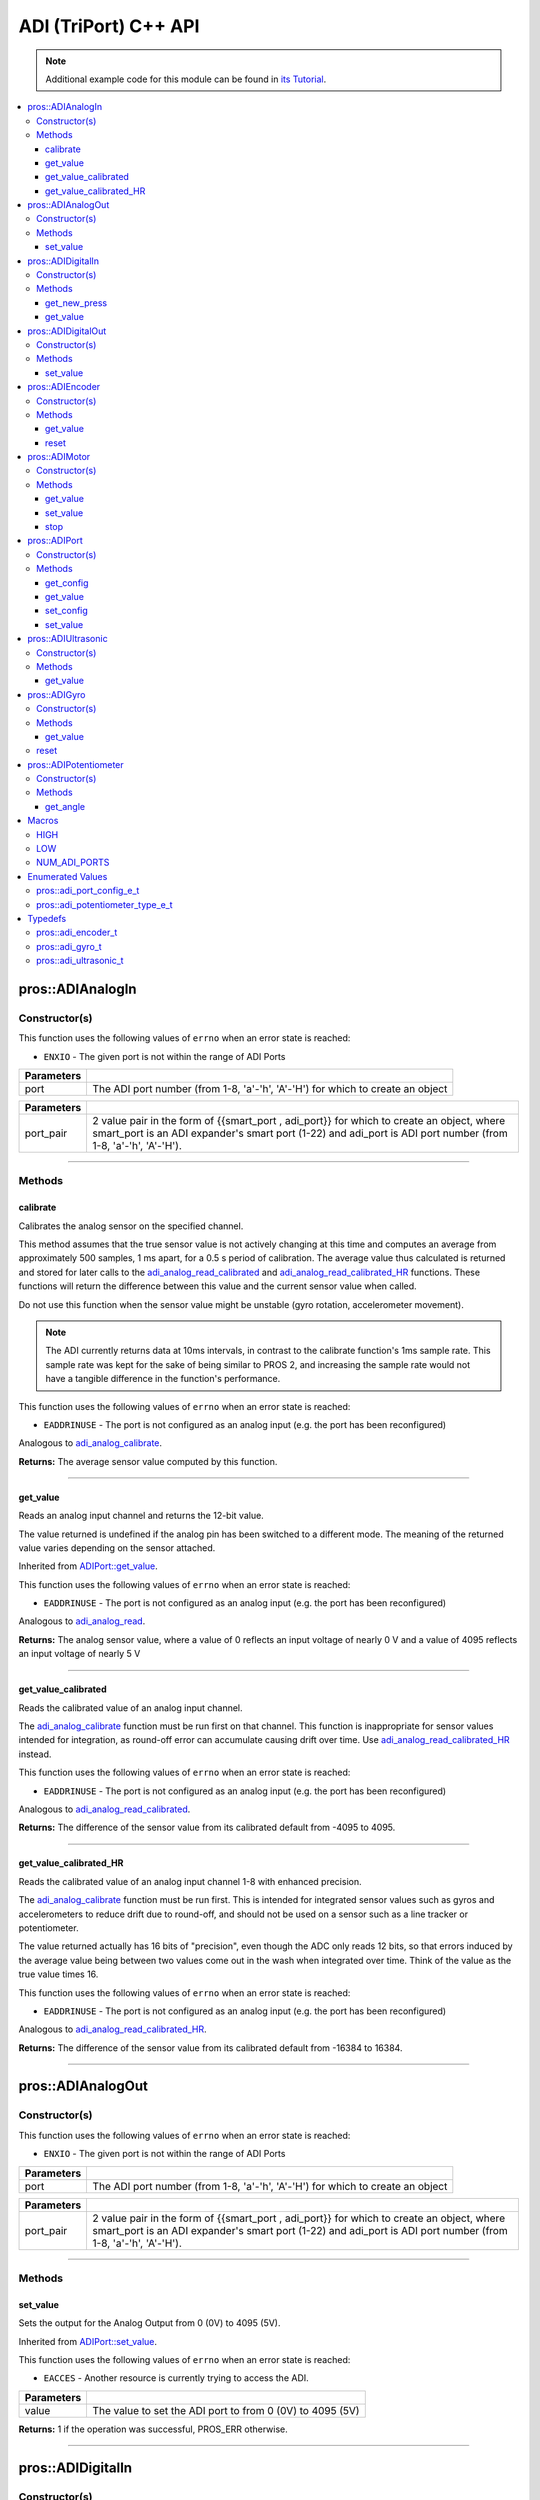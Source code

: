 .. highlight:: cpp
   :linenothreshold: 5

======================
ADI (TriPort) C++ API
======================

.. note:: Additional example code for this module can be found in
          `its Tutorial <../../tutorials/topical/adi.html>`_.

.. contents:: :local:

pros::ADIAnalogIn
=================

Constructor(s)
--------------

This function uses the following values of ``errno`` when an error state is reached:

- ``ENXIO`` - The given port is not within the range of ADI Ports

.. tabs ::
   .. tab :: Prototype
      .. highlight:: cpp
      ::

        pros::ADIAnalogIn::ADIAnalogIn ( std::uint8_t port )

   .. tab :: Example
      .. highlight:: cpp
      ::

        #define ANALOG_SENSOR_PORT 1

        void opcontrol() {
          pros::ADIAnalogIn sensor (ANALOG_SENSOR_PORT);
          while (true) {
            // Use the sensor
          }
        }

============ =================================================================================================================
 Parameters
============ =================================================================================================================
 port         The ADI port number (from 1-8, 'a'-'h', 'A'-'H') for which to create an object
============ =================================================================================================================

.. tabs ::
   .. tab :: Prototype
      .. highlight:: cpp
      ::

        pros::ADIAnalogIn::ADIAnalogIn ( pros::ext_adi_port_pair_t port_pair )

   .. tab :: Example
      .. highlight:: cpp
      ::

        #define EXT_ADI_SENSOR_PORT 1
        #define ADI_PORT 'a'

        void opcontrol() {
          pros::ADIAnalogIn sensor ({{EXT_ADI_SMART_PORT, ADI_PORT}});
          while (true) {
            // Use the sensor
          }
        }

============ =================================================================================================================
 Parameters
============ =================================================================================================================
 port_pair    2 value pair in the form of {{smart_port , adi_port}} for which to create an object, where smart_port is an 
              ADI expander's smart port (1-22) and adi_port is ADI port number (from 1-8, 'a'-'h', 'A'-'H').
============ =================================================================================================================

----

Methods
-------

calibrate
~~~~~~~~~

Calibrates the analog sensor on the specified channel.

This method assumes that the true sensor value is not actively changing at this time and
computes an average from approximately 500 samples, 1 ms apart, for a 0.5 s period of
calibration. The average value thus calculated is returned and stored for later calls to the
`adi_analog_read_calibrated`_ and `adi_analog_read_calibrated_HR`_ functions. These functions will return
the difference between this value and the current sensor value when called.

Do not use this function when the sensor value might be unstable
(gyro rotation, accelerometer movement).

.. note::
   The ADI currently returns data at 10ms intervals, in contrast to the calibrate function's
   1ms sample rate. This sample rate was kept for the sake of being similar to PROS
   2, and increasing the sample rate would not have a tangible difference in the
   function's performance.

This function uses the following values of ``errno`` when an error state is reached:

- ``EADDRINUSE``  - The port is not configured as an analog input  (e.g. the port has been reconfigured)

Analogous to `adi_analog_calibrate <../c/adi.html#adi-analog-calibrate>`_.

.. tabs ::
   .. tab :: Prototype
      .. highlight:: cpp
      ::

         std::int32_t pros::ADIAnalogIn::calibrate ( ) const

   .. tab :: Example
      .. highlight:: cpp
      ::

        #define ANALOG_SENSOR_PORT 1

        void initialize() {
          pros::ADIAnalogIn sensor (ANALOG_SENSOR_PORT);
          sensor.calibrate(ANALOG_SENSOR_PORT);
          std::cout << "Calibrated Reading:" << sensor.get_value_calibrated();
          // All readings from then on will be calibrated
        }

**Returns:** The average sensor value computed by this function.

----

get_value
~~~~~~~~~

Reads an analog input channel and returns the 12-bit value.

The value returned is undefined if the analog pin has been switched to a different mode.
The meaning of the returned value varies depending on the sensor attached.

Inherited from `ADIPort::get_value <get_value_>`_.

This function uses the following values of ``errno`` when an error state is reached:

- ``EADDRINUSE``  - The port is not configured as an analog input  (e.g. the port has been reconfigured)

Analogous to `adi_analog_read <../c/adi.html#adi-analog-read>`_.

.. tabs ::
   .. tab :: Prototype
      .. highlight:: cpp
      ::

         std::int32_t pros::ADIAnalogIn::get_value ( ) const

   .. tab :: Example
      .. highlight:: cpp
      ::

        #define ANALOG_SENSOR_PORT 1

        void initialize() {
          pros::ADIAnalogIn sensor (ANALOG_SENSOR_PORT);
          std::cout << "Sensor Reading:" << sensor.get_value();
        }

**Returns:** The analog sensor value, where a value of 0 reflects an input voltage of nearly 0 V
and a value of 4095 reflects an input voltage of nearly 5 V

----

get_value_calibrated
~~~~~~~~~~~~~~~~~~~~

Reads the calibrated value of an analog input channel.

The `adi_analog_calibrate`_ function must be run first on that channel. This function is
inappropriate for sensor values intended for integration, as round-off error can accumulate
causing drift over time. Use `adi_analog_read_calibrated_HR`_ instead.

This function uses the following values of ``errno`` when an error state is reached:

- ``EADDRINUSE``  - The port is not configured as an analog input  (e.g. the port has been reconfigured)

Analogous to `adi_analog_read_calibrated <../c/adi.html#adi_analog_read_calibrated>`_.

.. tabs ::
   .. tab :: Prototype
      .. highlight:: cpp
      ::

         std::int32_t pros::ADIAnalogIn::get_value_calibrated ( ) const

   .. tab :: Example
      .. highlight:: cpp
      ::

        #define ANALOG_SENSOR_PORT 1

        void initialize() {
          pros::ADIAnalogIn sensor (ANALOG_SENSOR_PORT);
          sensor.calibrate(ANALOG_SENSOR_PORT);
          std::cout << "Calibrated Reading:" << sensor.get_value_calibrated();
          // All readings from then on will be calibrated
        }

**Returns:** The difference of the sensor value from its calibrated default from -4095 to 4095.

----

get_value_calibrated_HR
~~~~~~~~~~~~~~~~~~~~~~~

Reads the calibrated value of an analog input channel 1-8 with enhanced precision.

The `adi_analog_calibrate`_ function must be run first. This is intended for integrated sensor
values such as gyros and accelerometers to reduce drift due to round-off, and should not be
used on a sensor such as a line tracker or potentiometer.

The value returned actually has 16 bits of "precision", even though the ADC only reads
12 bits, so that errors induced by the average value being between two values come out
in the wash when integrated over time. Think of the value as the true value times 16.

This function uses the following values of ``errno`` when an error state is reached:

- ``EADDRINUSE``  - The port is not configured as an analog input  (e.g. the port has been reconfigured)

Analogous to `adi_analog_read_calibrated_HR <../c/adi.html#adi_analog_read_calibrated_HR>`_.

.. tabs ::
   .. tab :: Prototype
      .. highlight:: cpp
      ::

         std::int32_t pros::ADIAnalogIn::get_value_calibrated_HR ( ) const

   .. tab :: Example
      .. highlight:: cpp
      ::

        #define ANALOG_SENSOR_PORT 1

        void initialize() {
          pros::ADIAnalogIn sensor (ANALOG_SENSOR_PORT);
          sensor.calibrate(ANALOG_SENSOR_PORT);
          std::cout << "High Res Calibrated Reading:" << sensor.get_value_calibrated_HR();
          // All readings from then on will be calibrated
        }

**Returns:** The difference of the sensor value from its calibrated default from -16384 to 16384.

----

pros::ADIAnalogOut
==================

Constructor(s)
--------------

This function uses the following values of ``errno`` when an error state is reached:

- ``ENXIO`` - The given port is not within the range of ADI Ports

.. tabs ::
   .. tab :: Prototype
      .. highlight:: cpp
      ::

         pros::ADIAnalogOut::ADIAnalogOut ( std::uint8_t port )

   .. tab :: Example
      .. highlight:: cpp
      ::

        #define ANALOG_SENSOR_PORT 1

        void opcontrol() {
          pros::ADIAnalogOut sensor (ANALOG_SENSOR_PORT);
          // Use the sensor
        }

============ =================================================================================================================
 Parameters
============ =================================================================================================================
 port         The ADI port number (from 1-8, 'a'-'h', 'A'-'H') for which to create an object
============ =================================================================================================================

.. tabs ::
   .. tab :: Prototype
      .. highlight:: cpp
      ::

         pros::ADIAnalogOut::ADIAnalogOut ( pros::ext_adi_port_pair_t port_pair )

   .. tab :: Example
      .. highlight:: cpp
      ::

        #define EXT_ADI_SMART_PORT 1
        #define ADI_PORT 'a'

        void opcontrol() {
          pros::ADIAnalogOut sensor ({{EXT_ADI_SMART_PORT, ADI_PORT}});
          // Use the sensor
        }

============ =================================================================================================================
 Parameters
============ =================================================================================================================
 port_pair    2 value pair in the form of {{smart_port , adi_port}} for which to create an object, where smart_port is an 
              ADI expander's smart port (1-22) and adi_port is ADI port number (from 1-8, 'a'-'h', 'A'-'H').
============ =================================================================================================================

----

Methods
-------

set_value
~~~~~~~~~

Sets the output for the Analog Output from 0 (0V) to 4095 (5V).

Inherited from `ADIPort::set_value <set_value_>`_.

This function uses the following values of ``errno`` when an error state is reached:

- ``EACCES``  - Another resource is currently trying to access the ADI.

.. tabs ::
   .. tab :: Prototype
      .. highlight:: cpp
      ::

         pros::ADIAnalogOut::set_value ( std::int32_t value ) const

   .. tab :: Example
      .. highlight:: cpp
      ::

        #define ANALOG_SENSOR_PORT 1

        void opcontrol() {
          pros::ADIAnalogOut sensor (ANALOG_SENSOR_PORT);
          sensor.set_value(4095); // Set the port to 5V
        }

============ =================================================================================================================
 Parameters
============ =================================================================================================================
 value        The value to set the ADI port to from 0 (0V) to 4095 (5V)
============ =================================================================================================================

**Returns:** 1 if the operation was successful, PROS_ERR otherwise.

----

pros::ADIDigitalIn
==================

Constructor(s)
--------------

This function uses the following values of ``errno`` when an error state is reached:

- ``ENXIO`` - The given port is not within the range of ADI Ports

.. tabs ::
   .. tab :: Prototype
      .. highlight:: cpp
      ::

         pros::ADIDigitalIn::ADIDigitalIn ( std::uint8_t port )

   .. tab :: Example
      .. highlight:: cpp
      ::

        #define DIGITAL_SENSOR_PORT 1

        void opcontrol() {
          pros::ADIDigitalIn sensor (ANALOG_SENSOR_PORT);
          // Use the sensor
        }

============ =================================================================================================================
 Parameters
============ =================================================================================================================
 port         The ADI port number (from 1-8, 'a'-'h', 'A'-'H') for which to create an object
============ =================================================================================================================


.. tabs ::
   .. tab :: Prototype
      .. highlight:: cpp
      ::

         pros::ADIDigitalIn::ADIDigitalIn ( pros::ext_adi_port_pair_t port_pair )

   .. tab :: Example
      .. highlight:: cpp
      ::

        #define EXT_ADI_SMART_PORT 1
        #define ADI_PORT 'a'

        void opcontrol() {
          pros::ADIDigitalIn sensor ({{EXT_ADI_SMART_PORT, ADI_PORT}});
          // Use the sensor
        }

============ =================================================================================================================
 Parameters
============ =================================================================================================================
 port_pair    2 value pair in the form of {{smart_port , adi_port}} for which to create an object, where smart_port is an 
              ADI expander's smart port (1-22) and adi_port is ADI port number (from 1-8, 'a'-'h', 'A'-'H').
============ =================================================================================================================

----

Methods
-------

get_new_press
~~~~~~~~~~~~~

Returns a rising-edge case for a digital button press.

This function is not thread-safe.
Multiple tasks polling a single button may return different results under the
same circumstances, so only one task should call this function for any given
button. E.g., Task A calls this function for buttons 1 and 2. Task B may call
this function for button 3, but should not for buttons 1 or 2. A typical
use-case for this function is to call inside opcontrol to detect new button
presses, and not in any other tasks.

This function uses the following values of ``errno`` when an error state is reached:

- ``EADDRINUSE``  - The port is not configured as a digital input  (e.g. the port has been reconfigured)

Analogous to `adi_digital_get_new_press <../c/adi.html#adi-digital-get-new-press>`_.

.. tabs ::
   .. tab :: Prototype
      .. highlight:: c
      ::

         std::int32_t pros::ADIDigitalIn::get_new_press ( ) const

   .. tab :: Example
      .. highlight:: c
      ::

        #define DIGITAL_SENSOR_PORT 1

        void opcontrol() {
          pros::ADIDigitalIn sensor (DIGITAL_SENSOR_PORT);
          while (true) {
            if (sensor.get_new_press()) {
              // Toggle pneumatics or other state operations
            }
            pros::delay(10);
          }
        }

**Returns:** 1 if the button on the controller is pressed and had not been pressed
the last time this function was called, 0 otherwise.

----

get_value
~~~~~~~~~

Gets the digital value (1 or 0) of a pin.

Inherited from `ADIPort::get_value <get_value_>`_.

This function uses the following values of ``errno`` when an error state is reached:

- ``EADDRINUSE``  - The port is not configured as a digital input  (e.g. the port has been reconfigured)

Analogous to `adi_digital_read <../c/adi.html#adi-digital-read>`_.

.. tabs ::
   .. tab :: Prototype
      .. highlight:: c
      ::

         std::int32_t pros::ADIDigitalIn::get_value ( ) const

   .. tab :: Example
      .. highlight:: c
      ::

        #define DIGITAL_SENSOR_PORT 1

        void opcontrol() {
          pros::ADIDigitalIn sensor (DIGITAL_SENSOR_PORT);
          while (true) {
            std::cout << "Sensor Value:" << sensor.get_value();
            pros::delay(10);
          }
        }

**Returns:** True if the pin is `HIGH <HIGH_>`_, or false if it is `LOW <LOW_>`_.

----

pros::ADIDigitalOut
===================

Constructor(s)
--------------

This function uses the following values of ``errno`` when an error state is reached:

- ``ENXIO`` - The given port is not within the range of ADI Ports

.. tabs ::
   .. tab :: Prototype
      .. highlight:: c
      ::

        pros::ADIDigitalOut::ADIDigitalOut ( std::uint8_t port
                                             bool init_state = false )

   .. tab :: Example
      .. highlight:: c
      ::

        #define DIGITAL_SENSOR_PORT 1

        void opcontrol() {
          bool state = LOW;
          pros::ADIDigitalOut sensor (DIGITAL_SENSOR_PORT, state);
          while (true) {
            state != state;
            sensor.set_value(state);
            pros::delay(10); // toggle the sensor value every 50ms
          }
        }

============ =================================================================================================================
 Parameters
============ =================================================================================================================
 port         The ADI port number (from 1-8, 'a'-'h', 'A'-'H') for which to create an object
 init_state   The initial state for the digital output. The default value is false.
============ =================================================================================================================

.. tabs ::
   .. tab :: Prototype
      .. highlight:: c
      ::

        pros::ADIDigitalOut::ADIDigitalOut ( pros::ext_adi_port_pair_t port_pair
                                             bool init_state = false )

   .. tab :: Example
      .. highlight:: c
      ::

        #define EXT_ADI_SMART_PORT 1
        #define ADI_PORT 'a'

        void opcontrol() {
          bool state = LOW;
          pros::ADIDigitalOut sensor ( {{ EXT_ADI_SMART_PORT , ADI_PORT }});
          while (true) {
            state != state;
            sensor.set_value(state);
            pros::delay(10); // toggle the sensor value every 50ms
          }
        }

============ =================================================================================================================
 Parameters
============ =================================================================================================================
 port_pair    2 value pair in the form of {{smart_port , adi_port}} for which to create an object, where smart_port is an 
              ADI expander's smart port (1-22) and adi_port is ADI port number (from 1-8, 'a'-'h', 'A'-'H').
 init_state   The initial state for the digital output. The default value is false.
============ =================================================================================================================

----

Methods
-------

set_value
~~~~~~~~~

Sets the digital value (1 or 0) of a pin.

Inherited from `ADIPort::set_value <set_value_>`_.

This function uses the following values of ``errno`` when an error state is reached:

- ``EADDRINUSE``  - The port is not configured as a digital output  (e.g. the port has been reconfigured)

Analogous to `adi_digital_write <../c/adi.html#adi-digital-write>`_.

.. tabs ::
   .. tab :: Prototype
      .. highlight:: c
      ::

        pros::ADIDigitalOut::set_value ( std::int32_t value ) const

   .. tab :: Example
      .. highlight:: c
      ::

        #define DIGITAL_SENSOR_PORT 1

        void opcontrol() {
          bool state = LOW;
          pros::ADIDigitalOut sensor (DIGITAL_SENSOR_PORT);
          while (true) {
            state != state;
            sensor.set_value(state);
            pros::delay(10); // toggle the sensor value every 50ms
          }
        }

============ =================================================================================================================
 Parameters
============ =================================================================================================================
 value        an expression evaluating to "true" or "false" to set the output to HIGH or LOW
              respectively, or the constants HIGH or LOW themselves
============ =================================================================================================================

**Returns:** 1 if the operation was successful, PROS_ERR otherwise.

----

pros::ADIEncoder
================

Constructor(s)
--------------

This function uses the following values of ``errno`` when an error state is reached:

- ``ENXIO`` - The given port is not within the range of ADI Ports

.. tabs ::
   .. tab :: Prototype
      .. highlight:: cpp
      ::

        pros::ADIEncoder::ADIEncoder ( std::uint8_t port_top,
                                       std::uint8_t port_bottom,
                                       const bool reverse = false )

   .. tab :: Example
      .. highlight:: cpp
      ::

        #define PORT_TOP 1
        #define PORT_BOTTOM 2

        void opcontrol() {
          pros::ADIEncoder sensor (PORT_TOP, PORT_BOTTOM, false);
          // Use the sensor
        }

============ ====================================================================================================================================
 Parameters
============ ====================================================================================================================================
 port_top     the "top" wire from the encoder sensor with the removable cover side UP. This should be in port 1, 3, 5, or 7 ('A', 'C', 'E', 'G').
 port_bottom  the "bottom" wire from the encoder sensor
 reverse      if "true", the sensor will count in the opposite direction. The default value is "false".
============ ====================================================================================================================================

.. tabs ::
   .. tab :: Prototype
      .. highlight:: cpp
      ::

        pros::ADIEncoder::ADIEncoder ( pros::ext_adi_port_tuple_t port_tuple
                                       const bool reverse = false )

   .. tab :: Example
      .. highlight:: cpp
      ::

        #define PORT_TOP 'A'
        #define PORT_BOTTOM 'B'
        #define SMART_PORT 1

        void opcontrol() {
          pros::ADIEncoder sensor ({ SMART_PORT, PORT_TOP, PORT_BOTTOM }, false);
          // Use the sensor
        }

============ ====================================================================================================================================
 Parameters
============ ====================================================================================================================================
 port_tuple   A 3 value tuple in the form of (smart_port, port_top, port_bottom} where smart_port is the smart port where the ADI expander is
              plugged in, port_top is the "top" wire from the encoder sensor with the removable cover side UP. This should be in port 1, 3, 5, 
              or 7 ('A', 'C', 'E', 'G'), and port_bottom being the "bottom" wire from the encoder sensor.
 reverse      if "true", the sensor will count in the opposite direction. The default value is "false".
============ ====================================================================================================================================

----

Methods
-------

get_value
~~~~~~~~~

Gets the number of ticks recorded by the encoder.

There are 360 ticks in one revolution.

This function uses the following values of ``errno`` when an error state is reached:

- ``EADDRINUSE``  - The port is not configured as an encoder (e.g. the port has been reconfigured)

Analogous to `adi_encoder_get <../c/adi.html#adi-encoder-get>`_.

.. tabs ::
   .. tab :: Prototype
      .. highlight:: cpp
      ::

        std::int32_t pros::ADIEncoder::get_value ( ) const

   .. tab :: Example
      .. highlight:: cpp
      ::

        #define PORT_TOP 1
        #define PORT_BOTTOM 2

        void opcontrol() {
          pros::ADIEncoder sensor (PORT_TOP, PORT_BOTTOM, false);
          while (true) {
            std::cout << "Encoder Value: " << sensor.get_value();
            pros::delay(10);
          }
        }

----

reset
~~~~~

Resets the encoder to zero.

It is safe to use this method while an encoder is enabled. It is not necessary to call this
method before stopping or starting an encoder.

This function uses the following values of ``errno`` when an error state is reached:

- ``EADDRINUSE``  - The port is not configured as an encoder (e.g. the port has been reconfigured)

Analogous to `adi_encoder_reset <../c/adi.html#adi-encoder-reset>`_.

.. tabs ::
   .. tab :: Prototype
      .. highlight:: cpp
      ::

        std::int32_t pros::ADIEncoder::reset ( ) const

   .. tab :: Example
      .. highlight:: cpp
      ::

        #define PORT_TOP 1
        #define PORT_BOTTOM 2

        void opcontrol() {
          pros::ADIEncoder sensor (PORT_TOP, PORT_BOTTOM, false);
          delay(1000); // Move the encoder around in this time
          sensor.reset(); // The encoder is now zero again
        }

**Returns:** 1 if the operation was successful, PROS_ERR otherwise.

----

pros::ADIMotor
==============

Constructor(s)
--------------

This function uses the following values of ``errno`` when an error state is reached:

- ``ENXIO`` - The given port is not within the range of ADI Ports

.. tabs ::
   .. tab :: Prototype
      .. highlight:: cpp
      ::

        pros::ADIMotor::ADIMotor ( std::uint8_t port )

   .. tab :: Example
      .. highlight:: cpp
      ::

        #define MOTOR_PORT 1

        void opcontrol() {
          pros::ADIMotor motor (MOTOR_PORT);
          motor.set_value(127); // Go full speed forward
          std::cout << "Commanded Motor Power: " << motor.get_value(); // Will display 127
          delay(1000);
          motor.set_value(0); // Stop the motor
        }

============ =================================================================================================================
 Parameters
============ =================================================================================================================
 port         The ADI port number (from 1-8, 'a'-'h', 'A'-'H') for which to create an object
============ =================================================================================================================

.. tabs ::
   .. tab :: Prototype
      .. highlight:: cpp
      ::

        pros::ADIMotor::ADIMotor ( pros::ext_adi_port_pair_t port_pair )

   .. tab :: Example
      .. highlight:: cpp
      ::

        #define EXT_ADI_SMART_PORT 1
        #define ADI_MOTOR_PORT 'a'

        void opcontrol() {
          pros::ADIMotor motor ( {{ EXT_ADI_SMART_PORT ,  ADI_MOTOR_PORT}} );
          motor.set_value(127); // Go full speed forward
          std::cout << "Commanded Motor Power: " << motor.get_value(); // Will display 127
          delay(1000);
          motor.set_value(0); // Stop the motor
        }

============ =================================================================================================================
 Parameters
============ =================================================================================================================
 port_pair    2 value pair in the form of {{smart_port , adi_port}} for which to create an object, where smart_port is an 
              ADI expander's smart port (1-22) and adi_port is ADI port number (from 1-8, 'a'-'h', 'A'-'H').
============ =================================================================================================================


----

Methods
-------

get_value
~~~~~~~~~

Returns the last set speed of the motor on the given port.

Inherited from `ADIPort::get_value <get_value_>`_.

This function uses the following values of ``errno`` when an error state is reached:

- ``EADDRINUSE``  - The port is not configured as a motor (e.g. the port has been reconfigured)

Analogous to `adi_motor_get <../c/adi.html#adi-motor-get>`_.

.. tabs ::
   .. tab :: Prototype
      .. highlight:: cpp
      ::

        std::int32_t pros::ADIMotor::get_value ( ) const

   .. tab :: Example
      .. highlight:: cpp
      ::

        #define MOTOR_PORT 1

        void opcontrol() {
          pros::ADIMotor motor (MOTOR_PORT);
          motor.set_value(127); // Go full speed forward
          std::cout << "Commanded Motor Power: " << motor.get_value(); // Will display 127
          delay(1000);
          motor.set_value(0); // Stop the motor
        }

**Returns:** The last set speed of the motor on the given port.

----

set_value
~~~~~~~~~

Sets the speed of the given motor.

Inherited from `ADIPort::set_value <set_value_>`_.

This function uses the following values of ``errno`` when an error state is reached:

- ``EADDRINUSE``  - The port is not configured as a motor (e.g. the port has been reconfigured)

Analogous to `adi_motor_set <../c/adi.html#adi-motor-set>`_.

.. tabs ::
   .. tab :: Prototype
      .. highlight:: cpp
      ::

        std::int32_t pros::ADIMotor::set_value ( std::int32_t value ) const

   .. tab :: Example
      .. highlight:: cpp
      ::

        #define MOTOR_PORT 1

        void opcontrol() {
          pros::ADIMotor motor (MOTOR_PORT);
          motor.set_value(127); // Go full speed forward
          std::cout << "Commanded Motor Power: " << motor.get_value(); // Will display 127
          delay(1000);
          motor.set_value(0); // Stop the motor
        }

============ =================================================================================================================
 Parameters
============ =================================================================================================================
 speed        the new signed speed; -127 is full reverse and 127 is full forward, with 0 being off
============ =================================================================================================================

**Returns:** 1 if the operation was successful, PROS_ERR otherwise

----

stop
~~~~

Stops the given motor.

This function uses the following values of ``errno`` when an error state is reached:

- ``EADDRINUSE``  - The port is not configured as a motor (e.g. the port has been reconfigured)

Analogous to `adi_motor_stop <../c/adi.html#adi-motor-stop>`_.

.. tabs ::
   .. tab :: Prototype
      .. highlight:: cpp
      ::

        std::int32_t pros::ADIMotor::stop ( ) const

   .. tab :: Example
      .. highlight:: cpp
      ::

        #define MOTOR_PORT 1

        void opcontrol() {
          pros::ADIMotor motor (MOTOR_PORT);
          motor.set_value(127); // Go full speed forward
          std::cout << "Commanded Motor Power: " << motor.get_value(); // Will display 127
          delay(1000);
          motor.stop(); // Stop the motor
        }

**Returns:** 1 if the operation was successful, PROS_ERR otherwise.

----

pros::ADIPort
=============

Constructor(s)
--------------

This function uses the following values of ``errno`` when an error state is reached:

- ``ENXIO`` - The given port is not within the range of ADI Ports

.. tabs ::
   .. tab :: Prototype
      .. highlight:: cpp
      ::

        pros::ADIPort::ADIPort ( std::uint8_t port,
                                 adi_port_config_e_t type = E_ADI_TYPE_UNDEFINED )

   .. tab :: Example
      .. highlight:: cpp
      ::

        #define ANALOG_SENSOR_PORT 1

        void initialize() {
          pros::ADIPort sensor (ANALOG_SENSOR_PORT, E_ADI_ANALOG_IN);
          // Displays the value of E_ADI_ANALOG_IN
          std::cout << "Port Type: " << sensor.get_config();
        }

============ =================================================================================================================
 Parameters
============ =================================================================================================================
 port         The ADI port number (from 1-8, 'a'-'h', 'A'-'H') for which to create an object
 type         The `configuration <../c/adi.html#adi-port-config-e-t>`_ type for the port
============ =================================================================================================================

.. tabs ::
   .. tab :: Prototype
      .. highlight:: cpp
      ::

        pros::ADIPort::ADIPort ( pros::ext_adi_port_pair_t port_pair,
                                 adi_port_config_e_t type = E_ADI_TYPE_UNDEFINED )

   .. tab :: Example
      .. highlight:: cpp
      ::

        #define ANALOG_SENSOR_PORT 'a'
        #define EXT_ADI_SMART_PORT 1

        void initialize() {
          pros::ADIPort sensor ({{ EXT_ADI_SMART_PORT , ANALOG_SENSOR_PORT }}, E_ADI_ANALOG_IN);
          // Displays the value of E_ADI_ANALOG_IN
          std::cout << "Port Type: " << sensor.get_config();
        }

============ =================================================================================================================
 Parameters
============ =================================================================================================================
 port_pair    2 value pair in the form of {{smart_port , adi_port}} for which to create an object, where smart_port is an 
              ADI expander's smart port (1-22) and adi_port is ADI port number (from 1-8, 'a'-'h', 'A'-'H').
 type         The `configuration <../c/adi.html#adi-port-config-e-t>`_ type for the port
============ =================================================================================================================


----

Methods
-------

get_config
~~~~~~~~~~

Returns the configuration for the given ADI port.

This function uses the following values of ``errno`` when an error state is reached:

- ``EADDRINUSE``  - The port is not configured as a the type specified in the constructor (e.g. the port has been reconfigured)

Analogous to `adi_port_get_config <../c/adi.html#adi-port-config-get>`_.

.. tabs ::
   .. tab :: Prototype
      .. highlight:: cpp
      ::

        std::int32_t pros::ADIPort::get_config ( ) const;

   .. tab :: Example
      .. highlight:: cpp
      ::

        #define ANALOG_SENSOR_PORT 1

        void initialize() {
          adi_port_set_config(ANALOG_SENSOR_PORT, E_ADI_ANALOG_IN);
          // Displays the value of E_ADI_ANALOG_IN
          printf("Port Type: %d\n", adi_port_get_config(ANALOG_SENSOR_PORT));
        }


----

.. _get_value:

get_value
~~~~~~~~~

Returns the value for the given ADI port.

This function uses the following values of ``errno`` when an error state is reached:

- ``EADDRINUSE``  - The port is not configured as a the type specified in the constructor (e.g. the port has been reconfigured)

Analogous to `adi_port_get_value <../c/adi.html#adi-port-value-get>`_.

.. tabs ::
   .. tab :: Prototype
      .. highlight:: cpp
      ::

        std::int32_t pros::ADIPort::get_value ( ) const

   .. tab :: Example
      .. highlight:: cpp
      ::

        #define ANALOG_SENSOR_PORT 1

        void opcontrol() {
          pros::ADIPort sensor (ANALOG_SENSOR_PORT, E_ADI_ANALOG_IN);
          std::cout << "Port Value: " << sensor.get_value();
        }

**Returns:** The value for the given ADI port.

----

set_config
~~~~~~~~~~

Configures an ADI port to act as a given sensor type.

This function uses the following values of ``errno`` when an error state is reached:

- ``EADDRINUSE``  - The port is not configured as a the type specified in the constructor (e.g. the port has been reconfigured)

Analogous to `adi_port_set_config <../c/adi.html#adi-port-config-set>`_.

.. tabs ::
   .. tab :: Prototype
      .. highlight:: cpp
      ::

        std::int32_t pros::ADIPort::set_config ( adi_port_config_e_t type ) const

   .. tab :: Example
      .. highlight:: cpp
      ::

        #define ANALOG_SENSOR_PORT 1

        void initialize() {
          pros::ADIPort sensor (ANALOG_SENSOR_PORT, E_ADI_DIGITAL_IN);
          // Do things as a digital sensor
          // Digital is unplugged and an analog is plugged in
          sensor.set_config(E_ADI_ANALOG_IN);
        }

============ =================================================================================================================
 Parameters
============ =================================================================================================================
 type         The `configuration <../c/adi.html#adi-port-config-e-t>`_ type for the port
============ =================================================================================================================

**Returns:** 1 if the operation was successful, PROS_ERR otherwise.

----

.. _set_value:

set_value
~~~~~~~~~

Sets the value for the given ADI port

This only works on ports configured as outputs, and the behavior will change
depending on the configuration of the port.

This function uses the following values of ``errno`` when an error state is reached:

- ``EADDRINUSE``  - The port is not configured as a the type specified in the constructor (e.g. the port has been reconfigured)

Analogous to `adi_port_set_value <../c/adi.html#adi-port-value-set>`_.

.. tabs ::
   .. tab :: Prototype
      .. highlight:: cpp
      ::

        std::int32_t pros::ADIPort::set_value ( ) const;

   .. tab :: Example
      .. highlight:: cpp
      ::

        #define DIGITAL_SENSOR_PORT 1

        void initialize() {
          pros::ADIPort sensor (DIGITAL_SENSOR_PORT, E_ADI_DIGITAL_OUT);
          sensor.set_value(DIGITAL_SENSOR_PORT, HIGH);
        }

============ =================================================================================================================
 Parameters
============ =================================================================================================================
 value        The value to set the ADI port to
============ =================================================================================================================

**Returns:** 1 if the operation was successful, PROS_ERR otherwise.

----

pros::ADIUltrasonic
===================

Constructor(s)
--------------

This function uses the following values of ``errno`` when an error state is reached:

- ``ENXIO`` - The given port is not within the range of ADI Ports

.. tabs ::
   .. tab :: Prototype
      .. highlight:: cpp
      ::

        pros::ADIUltrasonic::ADIUltrasonic ( std::uint8_t port_ping,
                                             std::uint8_t port_echo )

   .. tab :: Example
      .. highlight:: cpp
      ::

        #define PORT_PING 1
        #define PORT_ECHO 2
        
        void opcontrol() {
          pros::ADIUltrasonic sensor (PORT_PING, PORT_ECHO);
          while (true) {
            // Print the distance read by the ultrasonic
            std::cout << "Distance: " << sensor.get_value();
            pros::delay(10);
          }
        }

============ =============================================================================================================
 Parameters
============ =============================================================================================================
 port_ping    the port connected to the orange OUTPUT cable. This should be in port 1, 3, 5, or 7 ('A', 'C', 'E', 'G').
 port_echo    the port connected to the yellow INPUT cable. This should be in the next highest port following port_ping.
============ =============================================================================================================

.. tabs ::
   .. tab :: Prototype
      .. highlight:: cpp
      ::

        pros::ADIUltrasonic::ADIUltrasonic ( pros::ext_adi_port_tuple_t port_tuple )

   .. tab :: Example
      .. highlight:: cpp
      ::

        #define PORT_PING 'A'
        #define PORT_ECHO 'B'
        #define SMART_PORT 1
        
        void opcontrol() {
          pros::ADIUltrasonic sensor ( {{ SMART_PORT, PORT_PING, PORT_ECHO }} );
          while (true) {
            // Print the distance read by the ultrasonic
            std::cout << "Distance: " << sensor.get_value();
            pros::delay(10);
          }
        }

============ ====================================================================================================================================
 Parameters
============ ====================================================================================================================================
 port_tuple   A 3 value tuple in the form of {{smart_port, port_ping, port_bottom}} where smart_port is the smart port where the ADI expander is
              plugged in, port_ping is the port connected to the orange OUTPUT cable and should be in port 1, 3, 5, or 7 ('A', 'C', 'E', 'G'),
              and port_bottom being the port connected to the yellow INPUT cable in the next highest port following port_ping. Note the use of 
              double paranthesis for this.
============ ====================================================================================================================================

----

Methods
-------

get_value
~~~~~~~~~

Gets the current ultrasonic sensor value in centimeters.

If no object was found, zero is returned. If the ultrasonic sensor was never started, the
return value is PROS_ERR. Round and fluffy objects can cause inaccurate values to be
returned.

Inherited from `ADIPort::get_value <get_value_>`_.

This function uses the following values of ``errno`` when an error state is reached:

- ``EADDRINUSE``  - The port is not configured as an ultrasonic (e.g. the port has been reconfigured)

Analogous to `adi_ultrasonic_get <../c/adi.html#adi-ultrasonic-get>`_.

.. tabs ::
   .. tab :: Prototype
      .. highlight:: cpp
      ::

        std::int32_t pros::ADIUltrasonic::get_value ( ) const

   .. tab :: Example
      .. highlight:: cpp
      ::

        #define PORT_PING 1
        #define PORT_ECHO 2
        
        void opcontrol() {
          pros::ADIUltrasonic sensor (PORT_PING, PORT_ECHO);
          while (true) {
            // Print the distance read by the ultrasonic
            std::cout << "Distance: " << sensor.get_value();
            pros::delay(10);
          }
        }

**Returns:** The distance to the nearest object in centimeters.

----

pros::ADIGyro 
=============

Constructor(s) 
--------------

Initializes a gyroscope on the given port. If the given port has not
previously been configured as a gyro, then this function starts a 1 second
calibration period.

If calibration is required, it is highly recommended that this function be
called from initialize when the robot is stationary.

This function uses the following values of ``errno`` when an error state is reached:

- ``ENXIO`` - The given port is not within the range of ADI Ports

Analogous to `adi_gyro_init <../c/adi.html#adi-gyro-init>`_.

.. tabs ::
   .. tab :: Prototype
      .. highlight:: cpp
      ::

        pros::ADIGyro::ADIGyro ( std::uint8_t port, 
                                 double multiplier = 1 )

   .. tab :: Example
      .. highlight:: cpp
      ::

        #define GYRO_PORT 1

        void opcontrol() {
          pros::ADIGyro gyro (GYRO_PORT);
          while (true) {
            // Get the gyro heading
            std::cout << "Distance: " << gyro.get_value();
            pros::delay(10);
          }
        }

============ =============================================================================================================
 Parameters
============ =============================================================================================================
 port         The ADI port number (from 1-8, 'a'-'h', 'A'-'H') to initialize as a gyro
 multiplier   A scalar value that will be mutliplied by the gyro heading value
============ =============================================================================================================

.. tabs ::
   .. tab :: Prototype
      .. highlight:: cpp
      ::

        pros::ADIGyro::ADIGyro ( pros::ext_adi_port_pair_t port_pair, 
                                 double multiplier = 1 )

   .. tab :: Example
      .. highlight:: cpp
      ::

        #define ADI_GYRO_PORT 'a'
        #define SMART_PORT 1

        void opcontrol() {
          pros::ADIGyro gyro ({{ SMART_PORT , ADI_GYRO_PORT }});
          while (true) {
            // Get the gyro heading
            std::cout << "Distance: " << gyro.get_value();
            pros::delay(10);
          }
        }

============ =================================================================================================================
 Parameters
============ =================================================================================================================
 port_pair    2 value pair in the form of {{smart_port , adi_port}} for which to create an object, where smart_port is an 
              ADI expander's smart port (1-22) and adi_port is ADI port number (from 1-8, 'a'-'h', 'A'-'H').
============ =================================================================================================================

Methods 
-------

get_value 
~~~~~~~~~

Gets the current gyro angle in tenths of a degree. Unless a multiplier is
applied to the gyro, the return value will be a whole number representing
the number of degrees of rotation times 10.

There are 360 degrees in a circle, thus the gyro will return 3600 for one
whole rotation.

This function uses the following values of ``errno`` when an error state is reached:

- ``EADDRINUSE``  - The port is not configured as a gyro (e.g. the port has been reconfigured)

Analogous to `adi_gyro_get <../c/adi.html#adi-gyro-get>`_.

.. tabs ::
   .. tab :: Prototype
      .. highlight:: cpp
      ::

        double pros::ADIGyro::get_value ( ) const

   .. tab :: Example
      .. highlight:: cpp
      ::

        #define GYRO_PORT 1

        void opcontrol() {
          pros::ADIGyro gyro (GYRO_PORT);
          while (true) {
            // Get the gyro heading
            std::cout << "Distance: " << gyro.get_value();
            pros::delay(10);
          }
        }

**Returns:**  The gyro angle in tenths of a degree.

----

reset 
-----

Resets the gyro value to zero.

This function uses the following values of ``errno`` when an error state is reached:

- ``EADDRINUSE``  - The port is not configured as a gyro (e.g. the port has been reconfigured)

Analogous to `adi_gyro_reset <../c/adi.html#adi-gyro-reset>`_.

.. tabs ::
   .. tab :: Prototype
      .. highlight:: cpp
      ::

        std::int32_t pros::ADIGyro::reset ( ) const

   .. tab :: Example
      .. highlight:: cpp
      ::

        #define GYRO_PORT 1

        void opcontrol() {
          pros::ADIGyro gyro (GYRO_PORT);
          std::uint32_t now = pros::millis();
          while (true) {
            // Get the gyro heading
            std::cout << "Distance: " << gyro.get_value();

            if (pros::millis() - now > 2000) {
              // Reset the gyro every 2 seconds
              gyro.reset();
              now = pros::millis();
            }

            pros::delay(10);
          }
        }

**Returns:** 1 if the operation was successful or ``PROS_ERR`` if the operation failed, setting ``errno``.

----

pros::ADIPotentiometer 
=============

Constructor(s) 
--------------

Configures an ADI port to act as a Potentiometer.

This function uses the following values of ``errno`` when an error state is reached:

- ``ENXIO`` - The given port is not within the range of ADI Ports

Analogous to `adi_potentiometer_init <../c/adi.html#adi-potentiometer-init>`_.

.. tabs ::
   .. tab :: Prototype
      .. highlight:: cpp
      ::

        pros::ADIPotentiometer::ADIPotentiometer ( std::uint8_t adi_port, adi_potentiometer_type_e_t potentiometer_type = E_ADI_POT_EDR )

   .. tab :: Example
      .. highlight:: cpp
      ::

        #define POTENTIOMETER_PORT 1
        #define POTENTIOMETER_TYPE pros::E_ADI_POT_EDR

        void opcontrol() {
          pros::ADIPotentiometer potentiometer (POTENTIOMETER_PORT, POTENTIOMETER_TYPE);
          while (true) {
            // Get the potentiometer angle
            std::cout << "Angle: " << potnetiometer.get_angle();
            pros::delay(10);
          }
        }

==================== =============================================================================================================
 Parameters
==================== =============================================================================================================
 port                 The ADI port number (from 1-8, 'a'-'h', 'A'-'H') to initialize as a potentiometer
 potentiometer_type   An adi_potentiometer_type_e_t enum value specifying the potentiometer version type
==================== =============================================================================================================

.. tabs ::
   .. tab :: Prototype
      .. highlight:: cpp
      ::

        pros::ADIPotentiometer::ADIPotentiometer ( ext_adi_port_pair_t port_pair, adi_potentiometer_type_e_t potentiometer_type = E_ADI_POT_EDR )

   .. tab :: Example
      .. highlight:: cpp
      ::

        #define ADI_POTENTIOMETER_PORT 'a'
        #define SMART_PORT 1

        void opcontrol() {
          pros::ADIPotentiometer potentiometer ({{ SMART_PORT , ADI_POTENTIOMETER_PORT }});
          while (true) {
            // Get the potentiometer angle
            std::cout << "Angle: " << potentiometer.get_angle();
            pros::delay(10);
          }
        }

=================== =================================================================================================================
 Parameters
=================== =================================================================================================================
 port_pair           2 value pair in the form of {{smart_port , adi_port}} for which to create an object, where smart_port is an 
                     ADI expander's smart port (1-22) and adi_port is ADI port number (from 1-8, 'a'-'h', 'A'-'H').
 potentiometer_type   An adi_potentiometer_type_e_t enum value specifying the potentiometer version type
=================== =================================================================================================================

Methods 
-------

get_angle 
~~~~~~~~~

Gets the current potentiometer angle in tenths of a degree.

The original potentiometer rotates 250 degrees thus returning an angle between 0-250 degrees.
Potentiometer V2 rotates 330 degrees thus returning an angle between 0-330 degrees.
This function uses the following values of ``errno`` when an error state is reached:

- ``EADDRINUSE``  - The port is not configured as a potentiometer (e.g. the port has been reconfigured)

Analogous to `adi_poteniometer_get <../c/adi.html#adi-potentiometer-get-angle>`_.

.. tabs ::
   .. tab :: Prototype
      .. highlight:: cpp
      ::

        double pros::ADIGyro::get_angle ( ) const

   .. tab :: Example
      .. highlight:: cpp
      ::

        #define ADI_POTENTIOMETER_PORT 'a'
        #define SMART_PORT 1

        void opcontrol() {
          pros::ADIPotentiometer potentiometer ({{ SMART_PORT , ADI_POTENTIOMETER_PORT }});
          while (true) {
            // Get the potentiometer angle
            std::cout << "Angle: " << potentiometer.get_angle();
            pros::delay(10);
          }
        }

**Returns:**  The potentiometer angle in tenths of a degree.

Macros
======

HIGH
----

Used to specify a logic HIGH state to output.

In reality, using any non-zero expression or "true" will work to set a pin to HIGH.

**Value:** 1

LOW
---

Used to specify a logic LOW state to output.

In reality, using a zero expression or "false" will work to set a pin to LOW.

**Value:** 0

NUM_ADI_PORTS
-------------

The number of ADI ports available on the V5 Brain (from 1-8, 'a'-'h', 'A'-'H').

**Value:** 8

Enumerated Values
=================

pros::adi_port_config_e_t
-------------------------

::

	typedef enum adi_port_config_e {
		E_ADI_ANALOG_IN = 0,
		E_ADI_ANALOG_OUT,
		E_ADI_DIGITAL_IN,
		E_ADI_DIGITAL_OUT,

		E_ADI_SMART_BUTTON,
		E_ADI_SMART_POT,

		E_ADI_LEGACY_BUTTON,
		E_ADI_LEGACY_POT,
		E_ADI_LEGACY_LINE_SENSOR,
		E_ADI_LEGACY_LIGHT_SENSOR,
		E_ADI_LEGACY_GYRO,
		E_ADI_LEGACY_ACCELEROMETER,

		E_ADI_LEGACY_SERVO,
		E_ADI_LEGACY_PWM,

		E_ADI_LEGACY_ENCODER,
		E_ADI_LEGACY_ULTRASONIC,

		E_ADI_TYPE_UNDEFINED = 255,
		E_ADI_ERR = PROS_ERR
	} adi_port_config_e_t;

================================== ================================================================
 Value
================================== ================================================================
 pros::E_ADI_ANALOG_IN               Configures the ADI port as an analog input
 pros::E_ADI_ANALOG_OUT              Configures the ADI port as an analog output
 pros::E_ADI_DIGITAL_IN              Configures the ADI port as a digital input
 pros::E_ADI_DIGITAL_OUT             Configures the ADI port as a digital output
 pros::E_ADI_LEGACY_GYRO             Configures the ADI port for use with a Cortex-Era Gyro
 pros::E_ADI_LEGACY_ACCELEROMETER    Configures the ADI port for use with a Cortex-Era accelerometer
 pros::E_ADI_LEGACY_SERVO            Configures the ADI port for use with a Cortex-Era servo motor
 pros::E_ADI_LEGACY_PWM              Configures the ADI port for use with a Cortex-Era motor
 pros::E_ADI_LEGACY_ENCODER          Configures the ADI port (and the one immediately above it)
                                     for use with a Cortex-Era Encoder
 pros::E_ADI_LEGACY_ULTRASONIC       Configures the ADI port (and the one immediately above it)
                                     for use with a Cortex-Era Ultrasonic
 pros::E_ADI_TYPE_UNDEFINED          The default value for an uninitialized ADI port
 pros::E_ADI_ERR                     Error return value for ADI port configuration
================================== ================================================================

----

pros::adi_potentiometer_type_e_t
-------------------

::

typedef enum adi_potentiometer_type_e { 
	E_ADI_POT_EDR = 0,
	E_ADI_POT_V2
} adi_potentiometer_type_e_t;

================== ============================================================
 Value
================== ============================================================
 pros::E_ADI_POT_EDR                 Configures the potentiometer as the origonal potentiometer
 pros::E_ADI_ANALOG_OUT              Configures the potentiometer as the potentiometer
================== ============================================================

Typedefs
========

pros::adi_encoder_t
-------------------

Reference type for an initialized encoder.

This merely contains the port number for the encoder, unlike its use as an
object to store encoder data in PROS 2.

::

	typedef int32_t adi_encoder_t;

pros::adi_gyro_t
----------------

Reference type for an initialized gyro.

This merely contains the port number for the gyro, unlike its use as an
object to store gyro data in PROS 2.

::

  typedef int32_t adi_gyro_t;

pros::adi_ultrasonic_t
----------------------

Reference type for an initialized ultrasonic.

This merely contains the port number for the ultrasonic, unlike its use as an
object to store ultrasonic data in PROS 2.

::

	typedef int32_t adi_ultrasonic_t;

.. _HIGH: ../c/adi.html#HIGH
.. _LOW: ../c/adi.html#LOW
.. _adi_port_config_e_t: ../c/adi.html#adi-port-config-e-t
